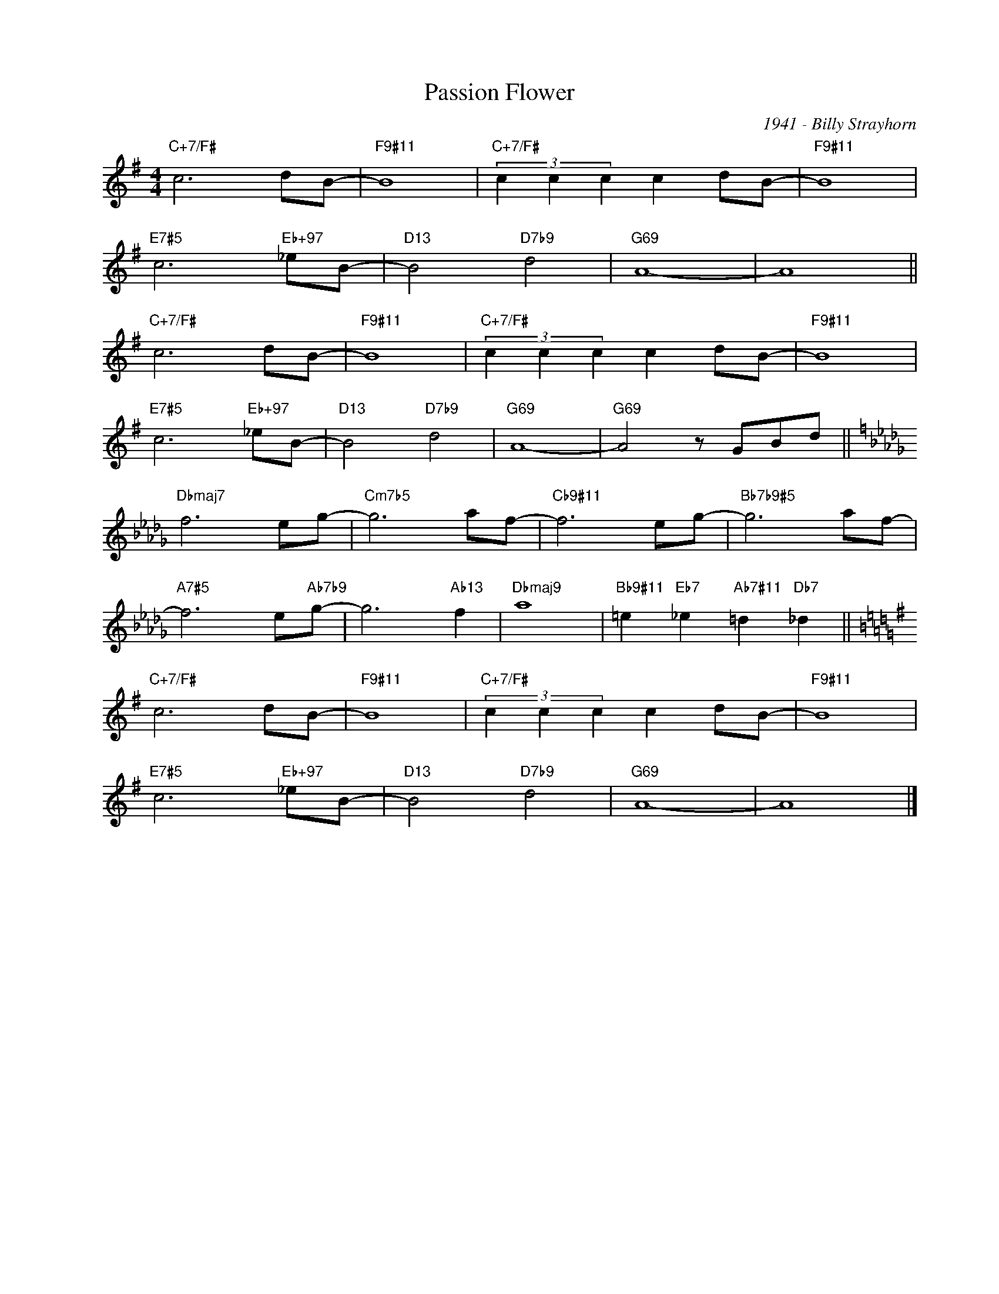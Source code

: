 X:1
T:Passion Flower
C:1941 - Billy Strayhorn
Z:www.realbook.site
L:1/8
M:4/4
I:linebreak $
K:G
V:1 treble nm=" " snm=" "
V:1
"C+7/F#" c6 dB- |"F9#11" B8 |"C+7/F#" (3c2 c2 c2 c2 dB- |"F9#11" B8 |$"E7#5" c6"Eb+97" _eB- | %5
"D13" B4"D7b9" d4 |"G69" A8- | A8 ||$"C+7/F#" c6 dB- |"F9#11" B8 |"C+7/F#" (3c2 c2 c2 c2 dB- | %11
"F9#11" B8 |$"E7#5" c6"Eb+97" _eB- |"D13" B4"D7b9" d4 |"G69" A8- |"G69" A4 z GBd ||$ %16
[K:Db]"Dbmaj7" f6 eg- |"Cm7b5" g6 af- |"Cb9#11" f6 eg- |"Bb7b9#5" g6 af- |$"A7#5" f6 e"Ab7b9"g- | %21
 g6"Ab13" f2 |"Dbmaj9" a8 |"Bb9#11" =e2"Eb7" _e2"Ab7#11" =d2"Db7" _d2 ||$[K:G]"C+7/F#" c6 dB- | %25
"F9#11" B8 |"C+7/F#" (3c2 c2 c2 c2 dB- |"F9#11" B8 |$"E7#5" c6"Eb+97" _eB- |"D13" B4"D7b9" d4 | %30
"G69" A8- | A8 |] %32

